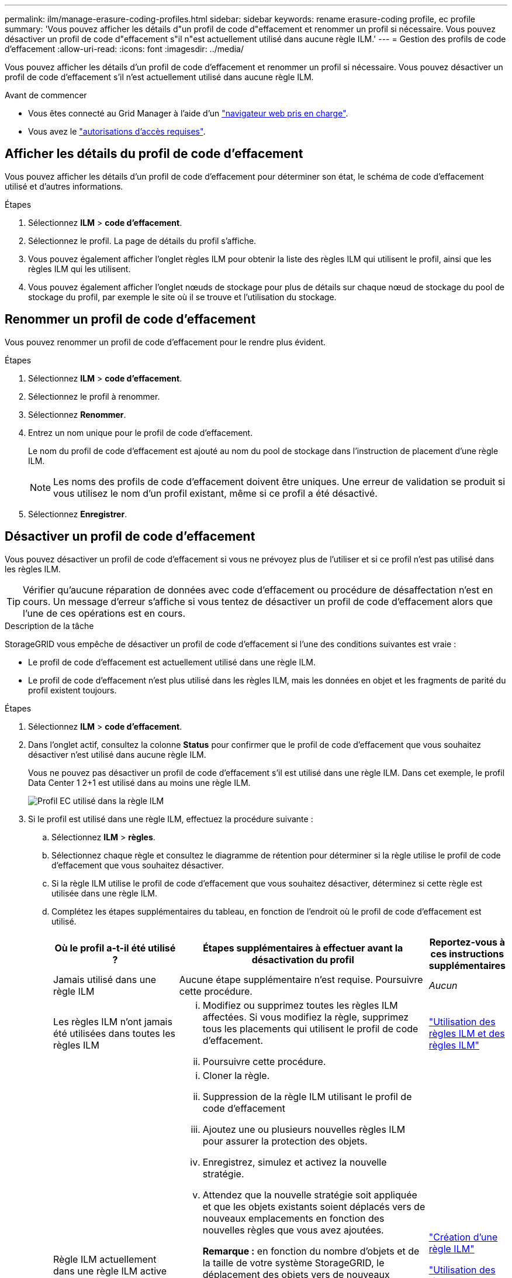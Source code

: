 ---
permalink: ilm/manage-erasure-coding-profiles.html 
sidebar: sidebar 
keywords: rename erasure-coding profile, ec profile 
summary: 'Vous pouvez afficher les détails d"un profil de code d"effacement et renommer un profil si nécessaire. Vous pouvez désactiver un profil de code d"effacement s"il n"est actuellement utilisé dans aucune règle ILM.' 
---
= Gestion des profils de code d'effacement
:allow-uri-read: 
:icons: font
:imagesdir: ../media/


[role="lead"]
Vous pouvez afficher les détails d'un profil de code d'effacement et renommer un profil si nécessaire. Vous pouvez désactiver un profil de code d'effacement s'il n'est actuellement utilisé dans aucune règle ILM.

.Avant de commencer
* Vous êtes connecté au Grid Manager à l'aide d'un link:../admin/web-browser-requirements.html["navigateur web pris en charge"].
* Vous avez le link:../admin/admin-group-permissions.html["autorisations d'accès requises"].




== Afficher les détails du profil de code d'effacement

Vous pouvez afficher les détails d'un profil de code d'effacement pour déterminer son état, le schéma de code d'effacement utilisé et d'autres informations.

.Étapes
. Sélectionnez *ILM* > *code d'effacement*.
. Sélectionnez le profil. La page de détails du profil s'affiche.
. Vous pouvez également afficher l'onglet règles ILM pour obtenir la liste des règles ILM qui utilisent le profil, ainsi que les règles ILM qui les utilisent.
. Vous pouvez également afficher l'onglet nœuds de stockage pour plus de détails sur chaque nœud de stockage du pool de stockage du profil, par exemple le site où il se trouve et l'utilisation du stockage.




== Renommer un profil de code d'effacement

Vous pouvez renommer un profil de code d'effacement pour le rendre plus évident.

.Étapes
. Sélectionnez *ILM* > *code d'effacement*.
. Sélectionnez le profil à renommer.
. Sélectionnez *Renommer*.
. Entrez un nom unique pour le profil de code d'effacement.
+
Le nom du profil de code d'effacement est ajouté au nom du pool de stockage dans l'instruction de placement d'une règle ILM.

+

NOTE: Les noms des profils de code d'effacement doivent être uniques. Une erreur de validation se produit si vous utilisez le nom d'un profil existant, même si ce profil a été désactivé.

. Sélectionnez *Enregistrer*.




== Désactiver un profil de code d'effacement

Vous pouvez désactiver un profil de code d'effacement si vous ne prévoyez plus de l'utiliser et si ce profil n'est pas utilisé dans les règles ILM.


TIP: Vérifier qu'aucune réparation de données avec code d'effacement ou procédure de désaffectation n'est en cours. Un message d'erreur s'affiche si vous tentez de désactiver un profil de code d'effacement alors que l'une de ces opérations est en cours.

.Description de la tâche
StorageGRID vous empêche de désactiver un profil de code d'effacement si l'une des conditions suivantes est vraie :

* Le profil de code d'effacement est actuellement utilisé dans une règle ILM.
* Le profil de code d'effacement n'est plus utilisé dans les règles ILM, mais les données en objet et les fragments de parité du profil existent toujours.


.Étapes
. Sélectionnez *ILM* > *code d'effacement*.
. Dans l'onglet actif, consultez la colonne *Status* pour confirmer que le profil de code d'effacement que vous souhaitez désactiver n'est utilisé dans aucune règle ILM.
+
Vous ne pouvez pas désactiver un profil de code d'effacement s'il est utilisé dans une règle ILM. Dans cet exemple, le profil Data Center 1 2+1 est utilisé dans au moins une règle ILM.

+
image::../media/ec_profile_used_in_ilm_rule.png[Profil EC utilisé dans la règle ILM]

. Si le profil est utilisé dans une règle ILM, effectuez la procédure suivante :
+
.. Sélectionnez *ILM* > *règles*.
.. Sélectionnez chaque règle et consultez le diagramme de rétention pour déterminer si la règle utilise le profil de code d'effacement que vous souhaitez désactiver.
.. Si la règle ILM utilise le profil de code d'effacement que vous souhaitez désactiver, déterminez si cette règle est utilisée dans une règle ILM.
.. Complétez les étapes supplémentaires du tableau, en fonction de l'endroit où le profil de code d'effacement est utilisé.
+
[cols="2a,4a,1a"]
|===
| Où le profil a-t-il été utilisé ? | Étapes supplémentaires à effectuer avant la désactivation du profil | Reportez-vous à ces instructions supplémentaires 


 a| 
Jamais utilisé dans une règle ILM
 a| 
Aucune étape supplémentaire n'est requise. Poursuivre cette procédure.
 a| 
_Aucun_



 a| 
Les règles ILM n'ont jamais été utilisées dans toutes les règles ILM
 a| 
... Modifiez ou supprimez toutes les règles ILM affectées. Si vous modifiez la règle, supprimez tous les placements qui utilisent le profil de code d'effacement.
... Poursuivre cette procédure.

 a| 
link:working-with-ilm-rules-and-ilm-policies.html["Utilisation des règles ILM et des règles ILM"]



 a| 
Règle ILM actuellement dans une règle ILM active
 a| 
... Cloner la règle.
... Suppression de la règle ILM utilisant le profil de code d'effacement
... Ajoutez une ou plusieurs nouvelles règles ILM pour assurer la protection des objets.
... Enregistrez, simulez et activez la nouvelle stratégie.
... Attendez que la nouvelle stratégie soit appliquée et que les objets existants soient déplacés vers de nouveaux emplacements en fonction des nouvelles règles que vous avez ajoutées.
+
*Remarque :* en fonction du nombre d'objets et de la taille de votre système StorageGRID, le déplacement des objets vers de nouveaux emplacements peut prendre des semaines, voire des mois, en fonction des nouvelles règles ILM.

+
Bien que vous puissiez tenter en toute sécurité de désactiver un profil de code d'effacement alors qu'il est toujours associé à des données, l'opération de désactivation échoue. Un message d'erreur vous informe si le profil n'est pas encore prêt à être désactivé.

... Modifiez ou supprimez la règle que vous avez supprimée de la stratégie. Si vous modifiez la règle, supprimez tous les placements qui utilisent le profil de code d'effacement.
... Poursuivre cette procédure.

 a| 
link:creating-ilm-policy.html["Création d'une règle ILM"]

link:working-with-ilm-rules-and-ilm-policies.html["Utilisation des règles ILM et des règles ILM"]



 a| 
Dans une règle ILM actuellement dans une politique ILM
 a| 
... Modifiez la stratégie.
... Suppression de la règle ILM utilisant le profil de code d'effacement
... Ajoutez une ou plusieurs nouvelles règles ILM pour protéger tous les objets.
... Enregistrez la stratégie.
... Modifiez ou supprimez la règle que vous avez supprimée de la stratégie. Si vous modifiez la règle, supprimez tous les placements qui utilisent le profil de code d'effacement.
... Poursuivre cette procédure.

 a| 
link:creating-ilm-policy.html["Création d'une règle ILM"]

link:working-with-ilm-rules-and-ilm-policies.html["Utilisation des règles ILM et des règles ILM"]

|===
.. Actualisez la page Erasure-Coding Profiles pour vous assurer que le profil n'est pas utilisé dans une règle ILM.


. Si le profil n'est pas utilisé dans une règle ILM, sélectionnez le bouton radio et sélectionnez *Désactiver*. La boîte de dialogue Désactiver le profil de code d'effacement s'affiche.
+

TIP: Vous pouvez sélectionner plusieurs profils à désactiver en même temps, tant que chaque profil n'est utilisé dans aucune règle.

. Si vous êtes sûr de vouloir désactiver le profil, sélectionnez *Désactiver*.


.Résultats
* Si StorageGRID peut désactiver le profil de code d'effacement, son état est désactivé. Vous ne pouvez plus sélectionner ce profil pour une règle ILM. Vous ne pouvez pas réactiver un profil désactivé.
* Si StorageGRID ne peut pas désactiver le profil, un message d'erreur s'affiche. Par exemple, un message d'erreur s'affiche si les données d'objet sont toujours associées à ce profil. Vous devrez peut-être attendre plusieurs semaines avant d'essayer à nouveau le processus de désactivation.

